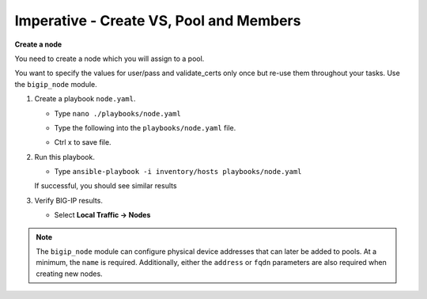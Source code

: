 Imperative - Create VS, Pool and Members
========================================

**Create a node**

You need to create a node which you will assign to a pool.

You want to specify the values for user/pass and validate_certs only once
but re-use them throughout your tasks.  Use the ``bigip_node`` module.

#. Create a playbook ``node.yaml``.

   - Type ``nano ./playbooks/node.yaml``
   - Type the following into the ``playbooks/node.yaml`` file.


     .. image:: /_static/image013.png
       :height: 500px

   - Ctrl x to save file.

#. Run this playbook.

   - Type ``ansible-playbook -i inventory/hosts playbooks/node.yaml``

   If successful, you should see similar results

   .. image:: /_static/image014.png
       :height: 200px

#. Verify BIG-IP results.

   - Select **Local Traffic -> Nodes**

   .. image:: /_static/image015.png
       :height: 180px

.. NOTE::

   The ``bigip_node`` module can configure physical device addresses that can
   later be added to pools. At a minimum, the ``name`` is required. Additionally,
   either the ``address`` or ``fqdn`` parameters are also required when creating
   new nodes.
